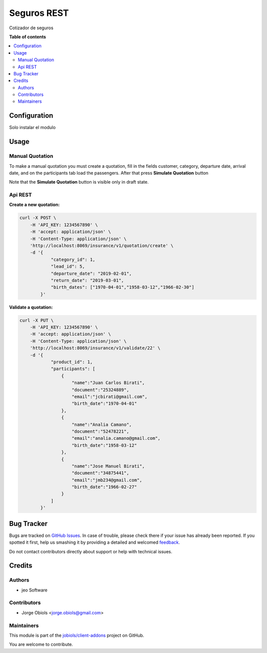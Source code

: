 ============
Seguros REST
============

.. !!!!!!!!!!!!!!!!!!!!!!!!!!!!!!!!!!!!!!!!!!!!!!!!!!!!
   !! This file is generated by oca-gen-addon-readme !!
   !! changes will be overwritten.                   !!
   !!!!!!!!!!!!!!!!!!!!!!!!!!!!!!!!!!!!!!!!!!!!!!!!!!!!

.. |badge1| image:: https://img.shields.io/badge/maturity-Beta-yellow.png
    :target: https://odoo-community.org/page/development-status
    :alt: Beta
.. |badge2| image:: https://img.shields.io/badge/licence-AGPL--3-blue.png
    :target: http://www.gnu.org/licenses/agpl-3.0-standalone.html
    :alt: License: AGPL-3
.. |badge3| image:: https://img.shields.io/badge/github-jobiols%2Fclient--addons-lightgray.png?logo=github
    :target: https://github.com/jobiols/client-addons/tree/11.0/seguros_rest
    :alt: jobiols/client-addons

|badge1| |badge2| |badge3| 

Cotizador de seguros

**Table of contents**

.. contents::
   :local:

Configuration
=============

Solo instalar el modulo

Usage
=====

Manual Quotation
~~~~~~~~~~~~~~~~

To make a manual quotation you must create a quotation, fill in the fields
customer, category, departure date, arrival date, and on the participants tab
load the passengers. After that press **Simulate Quotation** button

Note that the **Simulate Quotation** button is visible only in draft state.


Api REST
~~~~~~~~

**Create a new quotation:**

.. code-block:: html

    curl -X POST \
        -H 'API_KEY: 1234567890' \
        -H 'accept: application/json' \
        -H 'Content-Type: application/json' \
        'http://localhost:8069/insurance/v1/quotation/create' \
        -d '{
                "category_id": 1,
                "lead_id": 5,
                "departure_date": "2019-02-01",
                "return_date": "2019-03-01",
                "birth_dates": ["1970-04-01","1958-03-12","1966-02-30"]
            }'


**Validate a quotation:**

.. code-block:: html

    curl -X PUT \
        -H 'API_KEY: 1234567890' \
        -H 'accept: application/json' \
        -H 'Content-Type: application/json' \
        'http://localhost:8069/insurance/v1/validate/22' \
        -d '{
                "product_id": 1,
                "participants": [
                    {
                        "name":"Juan Carlos Birati",
                        "document":"25324889",
                        "email":"jcbirati@gmail.com",
                        "birth_date":"1970-04-01"
                    },
                    {
                        "name":"Analia Camano",
                        "document":"52478221",
                        "email":"analia.camano@gmail.com",
                        "birth_date":"1958-03-12"
                    },
                    {
                        "name":"Jose Manuel Birati",
                        "document":"34875441",
                        "email":"jmb234@gmail.com",
                        "birth_date":"1966-02-27"
                    }
                ]
            }'

Bug Tracker
===========

Bugs are tracked on `GitHub Issues <https://github.com/jobiols/client-addons/issues>`_.
In case of trouble, please check there if your issue has already been reported.
If you spotted it first, help us smashing it by providing a detailed and welcomed
`feedback <https://github.com/jobiols/client-addons/issues/new?body=module:%20seguros_rest%0Aversion:%2011.0%0A%0A**Steps%20to%20reproduce**%0A-%20...%0A%0A**Current%20behavior**%0A%0A**Expected%20behavior**>`_.

Do not contact contributors directly about support or help with technical issues.

Credits
=======

Authors
~~~~~~~

* jeo Software

Contributors
~~~~~~~~~~~~

* Jorge Obiols <jorge.obiols@gmail.com>

Maintainers
~~~~~~~~~~~

This module is part of the `jobiols/client-addons <https://github.com/jobiols/client-addons/tree/11.0/seguros_rest>`_ project on GitHub.

You are welcome to contribute.
